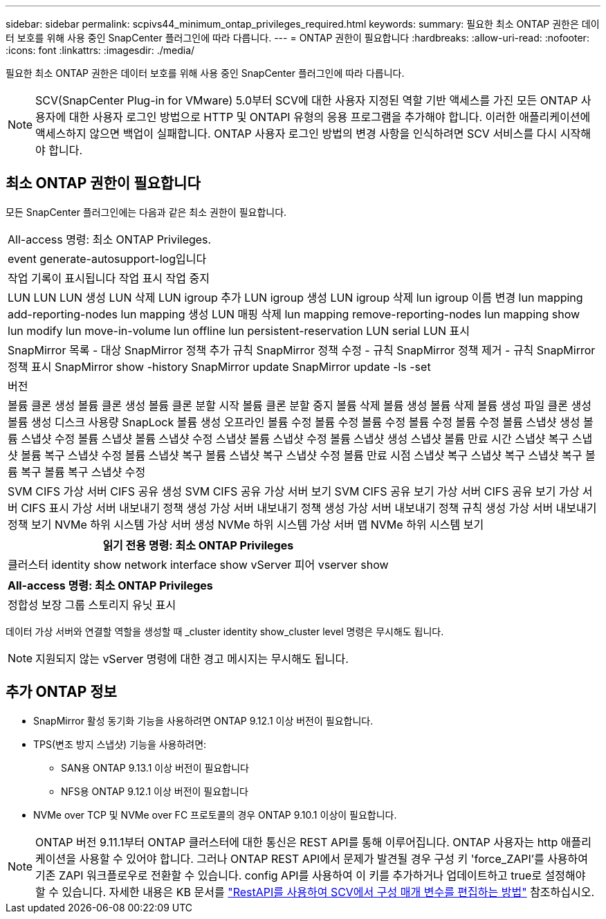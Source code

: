 ---
sidebar: sidebar 
permalink: scpivs44_minimum_ontap_privileges_required.html 
keywords:  
summary: 필요한 최소 ONTAP 권한은 데이터 보호를 위해 사용 중인 SnapCenter 플러그인에 따라 다릅니다. 
---
= ONTAP 권한이 필요합니다
:hardbreaks:
:allow-uri-read: 
:nofooter: 
:icons: font
:linkattrs: 
:imagesdir: ./media/


[role="lead"]
필요한 최소 ONTAP 권한은 데이터 보호를 위해 사용 중인 SnapCenter 플러그인에 따라 다릅니다.


NOTE: SCV(SnapCenter Plug-in for VMware) 5.0부터 SCV에 대한 사용자 지정된 역할 기반 액세스를 가진 모든 ONTAP 사용자에 대한 사용자 로그인 방법으로 HTTP 및 ONTAPI 유형의 응용 프로그램을 추가해야 합니다. 이러한 애플리케이션에 액세스하지 않으면 백업이 실패합니다. ONTAP 사용자 로그인 방법의 변경 사항을 인식하려면 SCV 서비스를 다시 시작해야 합니다.



== 최소 ONTAP 권한이 필요합니다

모든 SnapCenter 플러그인에는 다음과 같은 최소 권한이 필요합니다.

|===


| All-access 명령: 최소 ONTAP Privileges. 


| event generate-autosupport-log입니다 


| 작업 기록이 표시됩니다
작업 표시
작업 중지 


| LUN LUN LUN 생성 LUN 삭제 LUN igroup 추가 LUN igroup 생성 LUN igroup 삭제 lun igroup 이름 변경 lun mapping add-reporting-nodes lun mapping 생성 LUN 매핑 삭제 lun mapping remove-reporting-nodes lun mapping show lun modify lun move-in-volume lun offline lun persistent-reservation LUN serial LUN 표시 


| SnapMirror 목록 - 대상 SnapMirror 정책 추가 규칙 SnapMirror 정책 수정 - 규칙 SnapMirror 정책 제거 - 규칙 SnapMirror 정책 표시 SnapMirror show -history SnapMirror update SnapMirror update -ls -set 


| 버전 


| 볼륨 클론 생성 볼륨 클론 생성 볼륨 클론 분할 시작 볼륨 클론 분할 중지 볼륨 삭제 볼륨 생성 볼륨 삭제 볼륨 생성 파일 클론 생성 볼륨 생성 디스크 사용량 SnapLock 볼륨 생성 오프라인 볼륨 수정 볼륨 수정 볼륨 수정 볼륨 수정 볼륨 수정 볼륨 스냅샷 생성 볼륨 스냅샷 수정 볼륨 스냅샷 볼륨 스냅샷 수정 스냅샷 볼륨 스냅샷 수정 볼륨 스냅샷 생성 스냅샷 볼륨 만료 시간 스냅샷 복구 스냅샷 볼륨 복구 스냅샷 수정 볼륨 스냅샷 복구 볼륨 스냅샷 복구 스냅샷 수정 볼륨 만료 시점 스냅샷 복구 스냅샷 복구 스냅샷 복구 볼륨 복구 볼륨 복구 스냅샷 수정 


| SVM CIFS 가상 서버 CIFS 공유 생성 SVM CIFS 공유 가상 서버 보기 SVM CIFS 공유 보기 가상 서버 CIFS 공유 보기 가상 서버 CIFS 표시 가상 서버 내보내기 정책 생성 가상 서버 내보내기 정책 생성 가상 서버 내보내기 정책 규칙 생성 가상 서버 내보내기 정책 보기 NVMe 하위 시스템 가상 서버 생성 NVMe 하위 시스템 가상 서버 맵 NVMe 하위 시스템 보기 
|===
|===
| 읽기 전용 명령: 최소 ONTAP Privileges 


| 클러스터 identity show network interface show vServer 피어 vserver show 
|===
|===
| All-access 명령: 최소 ONTAP Privileges 


| 정합성 보장 그룹 스토리지 유닛 표시 
|===
데이터 가상 서버와 연결할 역할을 생성할 때 _cluster identity show_cluster level 명령은 무시해도 됩니다.


NOTE: 지원되지 않는 vServer 명령에 대한 경고 메시지는 무시해도 됩니다.



== 추가 ONTAP 정보

* SnapMirror 활성 동기화 기능을 사용하려면 ONTAP 9.12.1 이상 버전이 필요합니다.
* TPS(변조 방지 스냅샷) 기능을 사용하려면:
+
** SAN용 ONTAP 9.13.1 이상 버전이 필요합니다
** NFS용 ONTAP 9.12.1 이상 버전이 필요합니다


* NVMe over TCP 및 NVMe over FC 프로토콜의 경우 ONTAP 9.10.1 이상이 필요합니다.



NOTE: ONTAP 버전 9.11.1부터 ONTAP 클러스터에 대한 통신은 REST API를 통해 이루어집니다. ONTAP 사용자는 http 애플리케이션을 사용할 수 있어야 합니다. 그러나 ONTAP REST API에서 문제가 발견될 경우 구성 키 'force_ZAPI'를 사용하여 기존 ZAPI 워크플로우로 전환할 수 있습니다. config API를 사용하여 이 키를 추가하거나 업데이트하고 true로 설정해야 할 수 있습니다. 자세한 내용은 KB 문서를 https://kb.netapp.com/mgmt/SnapCenter/How_to_use_RestAPI_to_edit_configuration_parameters_in_SCV["RestAPI를 사용하여 SCV에서 구성 매개 변수를 편집하는 방법"] 참조하십시오.
